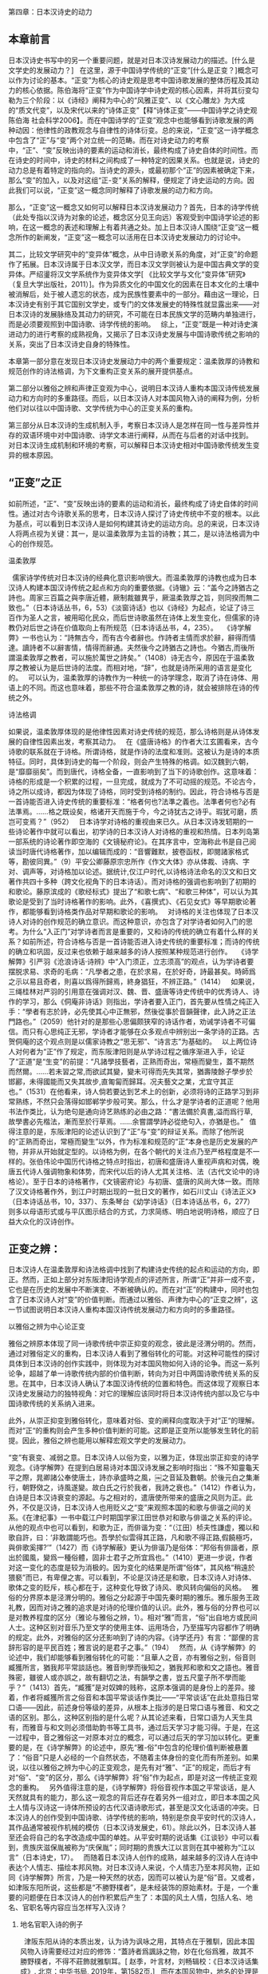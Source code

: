 第四章：日本汉诗史的动力
** 本章前言

日本汉诗史书写中的另一个重要问题，就是对日本汉诗发展动力的描述。[什么是文学史的发展动力？]
 
在这里，源于中国诗学传统的“正变”[什么是正变？]概念可以作为讨论的基本。“正变”为核心的诗史观是思考中国诗歌发展的整体历程及其动力的核心依据。陈伯海将“正变”作为中国诗学中诗史观的核心因素，并将其衍变勾勒为三个阶段：以《诗经》阐释为中心的“风雅正变”、以《文心雕龙》为大成的“质文代变”，以及宋代以来的“诗体正变”【释“诗体正变”——中国诗学之诗史观 陈伯海 社会科学2006】。而在中国诗学的“正变”观念中也能够看到诗歌发展的两种动因：他律性的政教观念与自律性的诗体衍变。总的来说，“正变”这一诗学概念中包含了“正”与“变”两个对立统一的范畴。而在对诗史动力的考察中，“正”、“变”反映出诗的要素的运动和消长，最终构成了诗史自体的时间性。而在诗史的时间中，诗史的材料之间构成了一种特定的因果关系。也就是说，诗史的动力总是有着特定的指向的。当诗史的源头，或最初那个“正”的因素被确定下来，那么“变”的加入，以及对这组“正-变”关系的解释，便规定了诗史运动的方向。因此我们可以说，“正变”这一概念同时解释了诗歌发展的动力和方向。

那么，“正变”这一概念又如何可以解释日本汉诗发展动力？首先，日本的诗学传统（此处专指以汉诗为对象的论述，概念区分见王向远）客观受到中国诗学论述的影响，在这一概念的表述和理解上有着共通之处。加上日本汉诗人围绕“正变”这一概念所作的新阐发，“正变”这一概念可以活用在日本汉诗史发展动力的讨论中。

其二，比较文学研究中的“变异体”概念，从中日诗歌关系的角度，对“正变”的命题作了拓展。日本汉诗属于日本汉文学，而日本汉文学则被认为是中国古典文学的变异体。严绍璗将汉文学系统作为变异体文学[ 《比较文学与文化“变异体”研究》（复旦大学出版社，2011）]。作为异质文化的中国文化的因素在日本文化的土壤中被消解后，处于被人遗忘的状态，成为民族性要素中的一部分。藉由这一理论，日本汉诗史有别于其它国别文学史，或专门的文体发展史的特殊性就显露出来——对日本汉诗的发展脉络及其动力的研究，不可能在日本民族文学的范畴内单独进行，而是必须要观照到中国诗歌、诗学传统的影响。
 
综上，“正变”既是一种对诗史演进动力的进行考察的成熟视角，又揭示了日本汉诗史发展与中国诗歌传统之影响的关系，突出了日本汉诗史自身的特殊性。

本章第一部分意在发现日本汉诗史发展动力中的两个重要规定：温柔敦厚的诗教和规范创作的诗法格调，为下文重构正变关系的展开提供基点。

第二部分以雅俗之辨和声律正变观为中心，说明日本汉诗人重构本国汉诗传统发展动力和方向时的多重路径。而后，以日本汉诗人对本国风物入诗的阐释为例，分析他们对以往以中国诗歌、文学传统为中心的正变关系的重构。

第三部分从日本汉诗的生成机制入手，考察日本汉诗人是怎样在同一性与差异性并存的双语环境中对中国诗歌、诗学文本进行阐释，从而在与后者的对话中找到。 对日本汉诗生成机制和环境的考察，可以解释日本汉诗史相对中国诗歌传统发生变异的根本原因。









** “正变”之正
如前所述，“正”、“变”反映出诗的要素的运动和消长，最终构成了诗史自体的时间性。通过对古今诗歌关系的思考，日本汉诗人探讨了诗史传统中不变的根本。以此为基点，可以看到日本汉诗人是如何构建其诗史的运动方向。总的来说，日本汉诗人将两点视为关键：其一，是以温柔敦厚为主旨的诗教；其二，是以诗法格调为中心的创作规范。


**** 温柔敦厚
 
儒家诗学传统对日本汉诗的经典化意识影响很大。而温柔敦厚的诗教也成为日本汉诗人构建本国汉诗传统之起点和方向的重要依据。《诗辙》云：“盖今之詩猶古之詩也。周家三百篇之與李唐近體，厥制裁雖異乎，厥温柔敦厚之旨，则同揆而無二致也。”（日本诗话丛书，6，53）《淡窗诗话》也以《诗经》为起点，论证了诗三百作为圣人之言，被用昭化民众，而后世诗歌虽然在诗体上发生变化，但儒家的诗教仍对后世之诗在价值取向上有所规范（日本诗话丛书，4，235）。
 
《诗学解弊》一书也认为：“詩無古今，而有古今者辭也。作詩者主情而求於辭，辭得而情達。讀詩者不以辭害情，情得而辭通。夫然後今之詩猶古之詩也。今猶古,而後所謂温柔敦厚之教者，可以施於萬世之詩矣。”（1408）诗无古今，原因在于温柔敦厚之教被认为是后世诗的法度。而相对地，“辞”，也就是诗所采用的语言是变化的。
 
可以认为，温柔敦厚的诗教作为一种统一的诗学理念，取消了诗在诗体、用语上的不同。而这也意味着，那些不符合温柔敦厚之教的诗，就会被排除在诗的传统之外。

**** 诗法格调

如果说，温柔敦厚体现的是他律性因素对诗史传统的规范，那么诗格则是从诗体发展的自律性因素出发，考察其动力。
 
在《盛唐诗格》的作者大江玄圃看来，古今诗歌的联系就在于诗格。所谓诗格，就是作诗的法度和准则。这被认为是诗的本质特征。同时，具体到诗史的每一个阶段，则会产生特殊的格调。如汉魏到六朝，是“靡靡丽矣”。而到唐代，诗格全备，一直影响到了当下的诗歌创作。这意味着：诗格的形成是一个积累的过程，一旦完成，就成为了不可动摇的规范。不论古今，诗之所以成诗，都因为体现了诗格，同时受到诗格的制约。因此，符合诗格与否是一首诗能否进入诗史传统的重要标准：“格者何也?法準之義也。法準者何也?必有法準焉。……格之既设矣，格诸开天而施于今，今之诗犹古之诗乎。瑕犹可磨，质岂可变焉？”（952）
 
日本诗学对诗格的重视由来已久。从日本汉诗发轫期的一些诗论著作中就可以看出，初学诗的日本汉诗人对诗格的重视和热情。日本列岛第一部系统的诗论著作即空海的《文镜秘府论》。在其序言中，空海称此书是自己阅读当时唐代诗格著作，加以编辑而成的：“音響難默，披卷函杖，即閱諸家格式等，勘彼同異。”（9）平安公卿藤原宗忠所作《作文大体》亦从体裁、诗病、字对、调声等，对诗格加以论述。据统计,仅江户时代,以诗格诗法命名的汉文和日文著作共四十多种（跨文化视角下的日本诗话）。而对诗格的强调也影响到了初期的和歌论。藤原滨成的《歌经标式》提出了“和歌七病”、“和歌三种体”，可以认为其歌论是受到了当时诗格著作的影响。此外，《喜撰式》、《石见女式》等早期歌论著作，都能够看到诗格类作品对早期和歌论的影响。
 
对诗格的关注也体现了日本汉诗人对诗的创作规范的确立意识。而这种意识，亦包含了对学诗者如何入门的思考。为什么“入正门”对学诗者而言是重要的，又和诗的传统的确立有着什么样的关系？如前所述，符合诗格与否是一首诗能否进入诗史传统的重要标准；而诗的传统的确立和巩固，反过来也依赖于越来越多的诗人按照某种规范进行创作。
 
《诗学解弊》引严羽《沧浪诗话·诗辨》中“入门须正，立志须高”的观点，认为学诗者要摆脱求易、求奇的毛病：“凡學者之患，在於求易，在於好奇，詩最甚矣。時師爲之示以易且奇者，則喜以爲得所歸焉，終身猖狂，不辨正路。”（1414）
 
如果说，三绳桂林对严羽的引用意在强调对汉、魏、晋、盛唐等诗史传统中的优秀诗人、诗作的学习，那么《侗庵非诗话》则指出，学诗者要入正门，首先要从性情之纯正入手：“學者有志於詩，必先使其心中正無邪，然後從事於音韻聲律，此入詩之正法門路也。”（2059）他针对的是那些心思偏颇狭窄的诗话作者，劝诫学诗者不可偏信。而只有心思纯正无邪，学诗者才能够在众多观点中辨别出一条学诗的正路。古贺侗庵的这个观点则是以儒家诗教之“思无邪”、“诗言志”为基础的。
 
以上两位诗人对何者为“正”作了规定，而东阪津阳则是从学诗过程之循序渐进入手，论证了“正道”是“生变”的前提：“凡諸學技藝者，正熟而奇出，常極而變生，蓋不期然而然爾。……若未習之常,而欲試其變，變未可得而先失其常，猶壽陵餘子學步於邯酈，未得國能而又失其故步,直匍匐而歸耳。况夫藝文之業，尤宜守其正也。”（1531）在他看来，诗人倘若要达到艺术上的创新，必须将诗的正路学习到非常熟练，不然只会落得如邯郸学步般可笑。那么，什么才是学诗者的正道呢？他用书法作类比，认为绝句是通向诗艺熟练的必由之路：“書法備於真書,溢而爲行草,故學書必先楷法，漸而至於行草焉。……余嘗謂學詩必從绝句入，亦猶是也。”
 
值得注意的是，东阪津阳的论述认识到了“正”与“变”的辩证关系。而除了他所说的“正熟而奇出，常極而變生”以外，作为标准和规范的“正”本身也是历史发展的产物，并非从开始就定型的。以诗格为例，在各个朝代的关注点乃至严格程度是不一样的。张伯伟论中国历代诗格之特点时指出，初唐和盛唐诗人重视声病和对偶，晚唐五代诗人强调物象和体势，而宋代以后的诗人尤其关注格、法（古代文论中的诗格论）。至于日本的诗格著作，《文镜密府论》与初唐、盛唐的风尚大体一致。而除了汉文诗格著作外，到江户时期出现的一批日文的著作，如石川丈山《诗法正义》（日本诗话丛书，10，337）、东条琴台《幼学诗话》（日本诗话丛书，6，277）则多以母语形式或与平仄图示结合的方式，力求简练、明白地说明诗格，顺应了日益大众化的汉诗创作。

** 正变之辨：

日本汉诗人在温柔敦厚和诗法格调中找到了构建诗史传统的起点和运动的方向，即正。然而，正如上部分对东阪津阳诗学观点的评述所言，所谓“正”并非一成不变，它也是在历史的发展中不断演变、不断被确认的。而在对“正”的构建中，同时也包含了日本汉诗人对“变”的价值判断。而通过以雅俗、声律为中心的“正变之辨”，这一节试图说明日本汉诗人重构本国汉诗传统发展动力和方向时的多重路径。

**** 以雅俗之辨为中心论正变

雅俗之辨原本体现了同一诗歌传统中崇正抑变的观念，彼此是泾渭分明的。然而，通过对雅俗定义的重构，日本汉诗人看到了雅俗转化的可能。对这种可能性的探讨具体到日本汉诗的创作实践中，则体现为对本国风物如何入诗的论争。而这一系列论争，超越了单一诗歌传统内部的价值判断，转向为对日中两国诗歌传统关系的反思。在其中，日本汉诗人确认了本国汉诗传统的位置和特色。而这体现了观察日本汉诗史发展动力的独特视角：对它的理解应该同时将日本汉诗传统内部以及它与中国诗歌传统的关系纳入进来。

此外，从崇正抑变到雅俗转化，意味着对俗、变的阐释向度取决于对“正“的理解。而对“正“的重构则会产生多种价值判断的可能。这即是正变所以能够发生转化的前提。因此，雅俗之辨也能用以解释宏观文学史的发展动力。

“变”有衰变、减弱之意。日本汉诗人以俗为变，以雅为正，体现出崇正抑变的诗学观念。《诗学解弊》在提到白居易诗对本国汉诗发展之影响时指出：“殊不知靈龜天平之際，晁卿諸公奉使唐土，詩亦承盛時之風，￼之音延及數朝。於後元白之集漸行，朝野傚之，诗風遂變。故白氏之行於我者，我詩之衰也。”（1412）作者认为，白诗是日本汉诗衰变的源起。与之相对的，遣唐使所带来的盛唐之风则为正。此外，不仅是汉诗，日本汉诗人也用贬义之“变”来观照本国的和歌与俳谐之间的关系。《在津纪事》一书中载江户时期国学家江田世恭对和歌与俳谐之关系的评论。从他的观点中也可以看到，和歌为正，而俳谐为变：“（江田）桢夫性謙虚，獨以和歌自許，曰：‘非敢謂能巧也。吾學於似雲得其正路，凡和歌不得正路,假饒極巧，與俳歌奚擇?’”（1427）而《诗学解蔽》更认为俳谐乃是俗体：“邦俗有俳諧者，原出於國風，變爲一種俗體，固非士君子之所宜爲也。”（1410）更进一步说，作者对这一变化的态度是较为消极的。因为变化的结果是所谓“俗体”，其风格“稍遠於猥褻”而已，有卑俚之害。可以看到，不论是汉诗还是和歌，日本汉诗人对诗体、歌体之变的贬斥，核心都在于，这种变化导致了诗风、歌风转向偏俗的风格。
 
雅俗的分界原本是泾渭分明的。雅俗之分起源于中国先秦时期的雅乐。雅乐服务王政礼教，因而对诗之雅的追求是对诗的伦理价值的认识。此外，雅与俗的分界也可以是对教养程度的区分（雅论与雅俗之辨，1）。相对“雅”而言，“俗”出自地方或民间人士。这种区别对音乐乃至文学的使用主体、运用场合，乃至描写内容都作了明确的规定。此外，对雅俗的区分还影响到了诗的内容。《诗学还丹》有言：“鄙俚的言辞形容的是平民百姓；雅言说的是君子之事。”（194）
 
然而，从《诗学解弊》的论述中，我们却能够看到雅俗转化的可能：“且華人之音，亦有雅俗之别，俗音则臧獲所言，猶我邦平常談話也。雅音則學而後知之，猶我邦和歌和文之語也。雅音殊密，雖彼人或亦誤之，故有翻切之法，有韻學之書，豈五尺童子所不學而能乎？”（1413）首先，“臧獲”是对奴婢的贱称，这原本强调的是身份上的差异。接着，作者将臧獲所言之俗音和本国平常谈话作类比——“平常谈话”在此处意指日常口语——因此，前述身份等级的差异，从根本上指涉的是日常口语与雅音、和文之语的区别。那么，这种区别指的是什么呢？从其论述来看，日常口语为人天生具有，而雅音与和文则必须借助韵书等工具书，通过后天学习才能习得。于是，在这一过程中，音之雅俗这一对原本对立的概念，可以通过后天的学习加以转化。更重要的是，在《诗学解弊》的论述中，原先“雅-俗”中包含的伦理价值判断被悬置了：“俗音”只是人必经的一个自然状态，不随着主体身份的变化而有所差别。如果说，以往以雅俗之辨为中心的正变观念，是先有对“雅”、“正”的规定，而后才有对“俗”、“变”的区分，那么《诗学解弊》将“俗”作为起点，即是对这一传统正变观念的重构。
 
另外值得注意的是，《诗学解弊》将俗音视作本国之平常谈话，是人天然就具有的能力，那么这一观念的背后还存在着另外一组对立，即日本本国之风土人情与汉诗这一诗体所预设的古代汉语诗歌形式，甚至是汉文化话语的冲突。日本汉诗人的创作受到中国诗歌、诗学传统的影响，特别是奈良平安时代的汉诗人，其作品通常被视作机械的模仿（日本汉诗发展史，61）。除此以外，日本汉诗人甚至还会将自己的名字改造成中国的单姓。从平安时期的说话集《江谈钞》中可以看到，贵族庆滋保胤被称为“庆保胤”；同时期的贵族大江以言则在其中被称为“江以言”（日本诗史，17）。
 
而随着日本汉诗人创作的成熟，越来越多的汉诗人在诗中表达个人情志、描绘本邦风物。对日本汉诗人来说，个人情志乃至本邦风物，正如同《诗学解弊》所言，乃是一种天然的状态，因而可以被认为是“俗”音。又或者，如津阪东阳所说，这些都是“不勝野樸者”，是未经装饰的原始素材。于是，一个重要的问题便在日本汉诗人的创作积累后产生了：本国的风土人情，包括人名、地名、官职名等内容应当怎样写入汉诗？

****** 地名官职入诗的例子
 
津阪东阳从诗的本质出发，认为诗为讽咏之用，其特点在于雅馴，因此本国风物入诗需要经过对应的修饰：“蓋詩者爲諷詠之物，妙在化俗爲雅，故其不勝野樸者，不得不莊飾就雅馴耳。[ 赵季，叶言材，刘畅辑校：《日本汉诗话集成》. 北京：中华书局, 2019年，第1582页.]
 
而在本国风物中，地名的处理是一个棘手的问题。《夜航诗话》：“我邦凡百稱呼多不雅馴，而地名特甚也。先輩病其難入詩,往往私修改之。[ 赵季，叶言材，刘畅辑校：《日本汉诗话集成》. 北京：中华书局, 2019年，第1528页.]”在水平参差的情况下，日本汉诗中难免会出现所谓“胡亂牽彊”的情况。这样一来，人们在阅读诗歌的时候，就无法辨别这个地方究竟是在何处。《夜航诗话》中便几个极端的例子：“美濃爲襄陽,伊賀爲渭陽，播磨爲鄱陽，相模爲湘中……”这些日本的地名改头换面之后，完全变成了中国的地名，让人疑惑。江村北海也反对用中国的地名取代日本令制国名：“远江州称袁州，美浓州称襄阳，金泽为金陵，广岛为广陵之类，于义有害，是以一槩不书。[ 清水茂、揖斐高、大谷雅夫校注：《日本诗史·五山堂诗话》.岩波书店，1991年，凡例]”但也有日本汉诗人发现，地名的雅驯化并非是日本汉诗人特例。梁田蜕岩的《稱呼辨正序》指出，在中国诗歌传统中，也有“陳國稱宛丘，燕京稱長安”的现象[ 同上，第2567页。]。因此，他认为武藏改为武昌，播磨改为播陽这一类自然的改法是可以入诗的。
 
除了地名，日本的官职名也与中国有很大的不同。因此，对于是否按照中国的称法进行改造，也产生了争议。西岛兰溪在其《弊帚诗话》引述了《孔雀楼笔记》中载的一则故事：天皇曾派当时的彈正大弼仲国连夜追捕一个逃跑的妾。而这则故事的作者，将“彈正大弼”（从五位上，弹正台，负责监察中央行政）写作“御史中丞”。尽管在职责上两个官职的范围是相当的，但而彈正大弼只是“散官”（弹正台发展到后来只是一个名存实亡的机关），受天皇私命是正常的。然而在中土人士看来，仲国位居“御史中丞”，居然受命做了这样不上台面的事情，只会觉得可笑。因此，《孔雀楼笔记》的作者认为，应该直接将日本的官职名称保留。但西岛兰溪随后举了一首诗：“摘菜公卿設春宴”。“摘菜”本是公卿姓名，但如果给中土人士看这首诗，则会觉得诗的描写对象身居要职却以采摘蔬菜为游戏，造成误解。
 
 
 
从以上论争中可以看到，日本本土之俗音与汉诗之雅调存在着冲突。而这种雅俗之辨，体现的是日本汉诗在发展过程中与中国诗歌、诗学传统之间的张力。这正是日本汉诗作为一种变异体文学的独特个性。以雅俗之辨为中心的正变运动，也是日本汉诗人凭借着中国诗歌这一熟悉的他者，不断确认日本汉诗的位置、特色的过程。而这种确认，可以认为是日本汉诗自身传统构建的必由之路。


***** 雅俗是对立统一 - 正变通过阐释转化
 
日本汉诗人以雅俗之辨为中心的正变观念体现了“俗”的多义性。这说明，对俗体或变体的阐释向度取决于对何者为正的看法。以前文提到的白居易为例，对照现代学者的研究成果，能够发现，对白诗在日本汉诗诗风变革中的作用存在两种认识。一种认识是从主情的角度出发，肯定这种转向的正面意义。严绍璗认为，白诗流入日本之前的日本汉诗，其诗强调政治功能，风格僵化；而白诗进入日本之后，日本汉诗人开始大规模运用其诗中的意象，在自己的诗作中表达真切的情感（白居易文学在日本中古韵文史上的地位和意义）然而，也有学者指出，平安时期的日本汉诗人对白诗中的现实主义作品接受较少，而以艳情诗等题材的诗歌为多，同时他们也受到了白诗语言浅白、乃至繁冗风格的影响（白居易与日本平安朝诗坛）。
 
对俗体与变体的阐释中预设了对“正”的认识。于是，以“雅-俗”之辨为核心的“正-变”关系，存在着多种价值判断的可能。在日本汉诗史中，最能体现这一点的便是狂诗的存在。作为一种诗体的狂诗融合了滑稽和俚俗（近世东亚汉诗，491）。具体来说，一方面，狂诗创作遵循汉诗的基本格律，而内容中的“狂言”则与规范的形成反讽的结构；另一方面，狂诗中常带有直白的俚俗语言，因而具有超越政治和宗教，回归大众的立场。尤其其中以中国经典诗歌为原本的拟作作品，更说明了“俗”与“变”是“雅”与“正”话语构成的一部分。
 
当“正”的标准建立后，对此标准的偏离即可视为“变”。而这种“变”也可以通过对其价值的重新阐释而转化为“正”。因此，以雅俗之辨为中心的正变运动，也可以成为了解释宏观文学发展动力的重要视角。以日本为中心，从其文学史的初期来看，考虑到作为朝廷文学风尚标杆的敕撰集出现的先后顺序，日本朝廷显然首先以汉诗为正体。此外，对比《万叶集》尽收上下阶层的作品，《怀风藻》中收录的作者都是贵族公卿，因而反应出鲜明的雅俗对比。一直到以《古今和歌集》为代表的“三代集”的诞生，和歌在当时朝廷的正统地位才被确认。而进入近古，和歌衍变为连歌，其中包括强调游戏性的“无心连歌”，以及此后经过上层贵族雅化、具有幽玄色彩的“有心连歌”（日本诗歌史，259）。这明确地展现出这样一条正变相替的文学发展动线：从雅到俗，再到文人的自觉雅化。


**** 声律正变: 
这一部分以《诗家声律》、《社友诗律论》、《诗律兆》三部专论诗律的诗话为中心，意在从三者的诗律正变观念中，说明日本汉诗传统是如何在与中国诗学传统的对话中，意图建构起以本国为中心的新的规范的。而这种新规范的产生条件，正是日本汉诗同中国古典诗歌的变异关系。

***** 明代诗声学概述 - 诗声与世运
 
以音乐性作为诗的核心特征之一，这是中日两国诗学传统所共有的。而真正将诗歌的声音特征作为诗歌经典化依据的，则集中出现在明代。以杨士弘、高棅为代表的诗人考音律正变的同时，也奠定了明代格调诗学宗唐的先声。杨士弘的《唐音》一书，将唐诗分为始音、正音、遗响三类，是以声选诗的先声。其中尤其强调正音：“学诗因其声音,审其制作,则自见矣。”（唐音评注，74）高棅《唐诗品汇》发展了杨士弘的观点，以初唐爲正始，盛唐爲正宗，晚唐爲正變为中心，将唐诗分为九格，体现了声律纯完的主张。【这一部分详见 明代诗声理论研究】

***** 日本汉诗人对声律正变的论述

杨、高二人审定声律正变的诗学思想对日本汉诗人的声律正变观念产生了重要的影响。以下试以江户时期三部专论声律的诗话为中心，尝试分析日本汉诗人的声律正变观念。[意味着什么？]

****** 诗家声律
 
《诗家声律》是江户中期的儒者宇野士朗所著的声律专著。其在声律正变上体现了尊唐的主张。而这种诗学倾向又是受到杨士弘、高棅等明代诗人的影响：“唐詩之選，備諸體正聲律,莫先於《正音》，高彦恢謂其“能别體制之始終，審音律之正變，而得唐人之三尺也。《正音》之後，莫博於《品彙》，莫嚴於《正聲》，莫行於《選》焉。”（669）在肯定杨、高二人有关音律正变之主张的同时，作者还提到了李攀龙的《唐诗选》。他尤其看中李攀龙的复古主张：“後世作者不少,而獨舉李于麟者，以其善學唐故爾。”（654）《唐诗选》被认为是江户中期以后日本最流行的唐诗选本（唐诗选本的日本化阐释及其对中晚期日本汉诗创作的影响）。所以，也可以认为此书反映了江户中期尊唐诗学的影响。
 
具体来说，《诗家声律》中所体现的声律正变观念是主张中正与谐和的。
 
论其中正与谐和，首先要看到宇野士朗对何者为正的规定。他认为，论诗当以音节为先，而音节之中又以平仄为最重要，近体诗之所以为近体，是因为它们都符合平仄声律。而当时的诗人常常“知二四六字有平仄,不知三五字有平仄”（653）。对这一现象的批评可见宇野士朗的正律规范的重视。
 
为了突出正律的核心地位，宇野士朗还以战法之正变与音律之正变作比较，认为用兵之变取得胜利依赖将领的军事才能，而且打仗的唯一目标就是取得胜利，如果变招的效果好，那么终身使用也没问题；然而声律则应该以正为主，只有熟练掌握正律才能为变：“正固常用,能用正然後能爲變。變得其所，雖變犹不變。……聲律則當平正，爲變不可多。雖終身無變亦可也。”（704）
 
而在强调正律的同时，宇野士朗也注意到声律正变中的复杂性：“知律有正變，不知正有竦密，變有大小也。”（653）“大小”指代的是对正律的偏离程度。那么何谓“竦密”？以下试以作者对正变的辨析为例进行分析：“凡聲調下密於上，故上三平正律，而下三平爲變。散句疏於韻句，故上三仄在韻句爲變，而於散句爲正,如下三仄於散句亦爲變。”（690）可见从平仄来看，平声疏于仄声，若一句诗是下三平，那么就违背了声调下密于上的规则，是为变。而从用韵来看，韵句为密，散句为疏，因此，上三仄的诗句是上密下疏，下疏即为散句，其在散句中为正；下三仄则是典型的密句，因此在韵句中为正。总的来说，作者所谓“疏密”，既区分了字的平仄声调，又区别了诗句的韵散，同一种平仄组合会因为句子散韵的不同，而发生正变。因此，作者说“正有竦密”，是提醒诗人在依准正律进行创作的同时，也要注意诗的押韵结构，进行相应的调整和变通。
 
从其对正之疏密的论述中可以看到，宇野士朗虽强调正律，但实际创作中，作者仍旧有选择诗的押韵以及散韵结构的空间。在这种情况下，他提出了中正的声律正变观。所谓“中正”，在这里体现的是不偏不倚，以中为正：“平仄多少,即論於句品。其過度則爲變，於變體論之。”（690）近体诗讲究平仄的变换，因此一句诗句中的平声字和仄声字应该保持相对的平衡。接着，他认为，能够达到这种以中为正之要求的，是为君子：“君子習音，無古今無中偏無華夷,莫不得其正焉。”君子之诗中所体现的声律，唯符合诗的自体节奏，也与其自身的道德境界相符合。因此，中正的诗律正变观中也包含了对诗的价值判断。
 
而谐和是对近体诗整体风格的概括。宇野士朗认为：“近故貴諧和而少變體,古故貴拗體而不嚴律。”（653）谐和是区分近体诗与古体诗的核心。而具体到诗歌创作中的用韵，谐和则体现在对险僻字的避免上：“韻不可用險僻字，韻字險僻則句失諧和，近體貴諧和，而韻其本也。”（696）值得注意的是，宇野士朗并非完全排斥声律中的变体。在后文中他也提到，李白和杜甫的诗是多变的，但与他们的正律相比，其变体还是占少数。

****** 社友诗律论
 
《社友诗律论》的作者是小野泉藏，是江户后期的一本诗律著作。该书的体例是小野泉藏就诗律中的某个问题向其师赖山阳发问，后者再给予相应的解答。江户中后期的诗风逐渐转向折衷，因此《社友诗律论》中的声律正变观念相对于《诗家声律》中正、谐和的观点，更倾向于通变。
 
声律并非一成不变，而是动态发展的产物。这是《社友诗律论》一书最中心的观点。而声律的发展并不为人力所约束，而是与自然之势有关。“蓋言語與世運相推移，而聲調亦随而變。或其間又有不復變者，皆出於自然之勢也。”（1697）从诗体的宏观发展来看，《诗经》变为律诗，其动力在于势。而到唐代，近体诗体制始定，其平仄结构的法度留存于后世，其原因亦在于势。至于诗歌声律自身的变化，则依循着从简到繁，从疏到密的趋势。而诗人的创作，就是要观察到这一规律，“知其所以可變，則知其所以不可變。”（1699）
 
与这一核心观点有关，该书还指出，声律规范有其时代语境，也承担了特定的功能，因此后世诗人不必拘泥前代的规则：“沈宋創新體，遂爲一代定制，如其因四聲立八病，徒設此險艱以課進士，非後世所可必由。”（1698）作者认为，律诗之所以在唐代发展迅速乃至成熟，一个重要的原因在于唐代的科举制度。科举试场对于声律的要求十分严格。然而，在科举之外，即便是盛唐名家，其作品中都有不拘平仄的。貫名海屋就认为，杜甫是盛唐诗人中以变化著称的，而其诗“苞含汪洋，變化無窮，可謂詩中之天籟”（1703）
 
这就说明，本书的声律观以变为美，在此观念下，杜甫便是一个典范诗人。那么，正律在此书中又处在什么位置？貫名海屋指出：“學者必知格調之不可不拘，而後可知格調之不必拘矣。夫忘韻，詩之適也。貝又宜知忘格調，詩之適也。”（1706）不论是格调还是用韵，都指向对诗人创作的规范。随着诗艺的不断成熟，诗人可以摆脱原先学诗时所依照的规范，达到诗的自体之美。这种境界，便是得鱼而忘荃，得意而忘言（《庄子·外物》）。
 
以上是针对诗的音律正变的论述。而《社友诗律论》中也有汉诗人认识到了本国诗人作诗之规范与中国诗律的关系。梅辻春樵在给小野泉藏的信中集中论述了这一问题。他的主要观点是，所谓声律，是中国诗人在创作中积累的法则。然而，对声律的运用是否合当这一问题，日本汉诗人是无法判定的。梅辻春樵以射箭作比来论述这一现象：“然而所放之箭在于我，而所受之鵠在于彼，一羽箭離絃而獨往，其所到，能中其所受乎否我始不能决之。”（1701）这一比喻要说明的问题是，尽管日本汉诗人专心于声律，但这不过是找到一个大致的方向，在创作实际中，则会因为各种原因而无法完全达到声律完熟这一目标。再加上日本与中国在地理位置上有千里之隔，日本汉诗人亦然无法与中国诗人直接请教，评判自己诗作的声律是否合当。
 
于是，准确评价日本汉诗的声律正变便成为了一个不可能的任务。对此，梅辻春樵意图悬置两国的差异，来构建本国汉诗之声律正变的新标准。他说：“邦人與華人雖隔千萬里,同是天地間之民生造化之一元氣也。我有四体，有聰明，彼固非有異樣之耳目鼻口，亦皆造化之同鑄陶也……苟自正于我，何得不正于彼?苟自安于我，亦何得不安于彼?我手作我詩，我詩謀我目，我目問我心，我心得我意，是我自正之而我自安之也。”（1702）悬置了两国差异，声律正变的唯一标准便在于“我”。自正而自安，说明作者认为，本国汉诗人可以不以中国的诗律准则为规范，而是以本国之实情为依据，树立起本国汉诗声律的自觉标准。更重要的是，邦人同华人同是天地造化，在这样的前提下，本国汉诗人有关声律正变的新规范也可以通行于中国。于是，原先是中国产生诗律，继而影响日本的逻辑就被颠覆了。这种以悬置国别差异为方法的论述，超越了传统的声律正变观念——这也是一种变，而它的前提是对传统正律观念的解构。

****** 诗律兆
 
《诗律兆》是江户中期儒学者中井竹山所著。当时，本国诗人作诗疏于声律，而专论作诗法的书籍也大多不涉及声律问题。此书便是针对这一现象所著。此书引证的诗人诗作以杜甫为主，兼及唐至宋明的诗人诗作，体现出尊唐诗律的主张。然而，其声律正变观念与《诗家声律》肯定明代诗人诗声观点不同，中井竹山认为“高彙李選皆從惡本者”（1241），日本汉诗人对诗律的正确认识也受到了负面影响。
 
总的来说，中井竹山的诗律正变观念是承认诗律的变化空间。他从诗律和词律的区别出发，认为偏格、拗格的产生是诗体自身的特点所决定的：“然詩律每微有出入,非若詩餘之平仄一定不移，故古人未有指定其圖如詩餘譜者。”（1068）所以，《诗律兆》的体例，是先说明每个体裁的正格，再议偏格、拗格；其中，正格、偏格中又分恒调、变调，变调皆属声病，是诗人所不能犯；而拗格则依据拗变的位置，以体为分。对于汉诗人而言，应当以正格为核心，若不得不变，则从诗的起句和结句着手，依照书中诗律进行偏格、拗格的变化。
 
可以看到，偏格和拗格获得了合理性。这一观念是对以偏、拗为声病的传统声律正变观念的反拨。中井竹山肯定了拗格的价值：“要之，唐氏風習，口耳所便，不約而致。然宋明亦不敢隕越也已。後人第遵成式而，不得因有例無、假縮爲羸，以濟一時之窮，藉口乎拗格也。抑我邦相承，視拗格爲詩病，一世翕然，避波浪於安流，畏崎嶇於坦途，是則弗察之甚。”（1217）他认为，唐诗的诗律原是唐代诗人约定俗成的产物，而后世诗人却不敢越雷池一步，在创作中不知变通。但在中井竹山看来，拗格展现了诗人大胆创新的艺术精神。而运用了拗格的诗，也不至于平庸。这也能说明为何《诗律兆》一书的选诗中杜诗占了首要地位。
 
这种承认偏格、拗格之合理性的诗律正变观念，又体现在中井竹山对声律发展的认识上。他认为，声律处在变化中。如评价五言律诗：“……元稹結句各一腔，盖爲正律之變，然初盛之交，律體未純，五律往往與五古混。”（1097）中井竹山认识到，正因为诗律本身处于不断发展中，因此对诗律正变的标准也会随着时代的变化而变化。原先作为标准的正律也因此会随着诗律的成熟完备而失去其约束效力，如沈约之诗律：“世或過信沈韻以爲華域語音之妙欲推之古詩銘贊……其失也遠矣。”（1264）
 
而声律发展之所以有如此规律，中井竹山以“理势”解释其原因。“理势”这一命题出自朱熹。“天者，理勢之當然也。”（《孟子集注·离娄下》）“理势”强调的是一种非人为的普遍规律。而人的实践活动应当符合理势中规定的价值。而在《诗律兆》一书中，有两处规律是用理势来解释的。其一便是前文提到的声律变化：“蓋天下之事自粗而入精，始略而後詳,理勢之恒。”（1071）其二则关于本书尊唐的诗律正变观念：“凡所搜索詳於唐，而略於宋明，故所引亦唐居多，而宋明爲少，皆理勢之然。元与清，置于弗问。盖元，宋之支；清，明之裔。”（1069）而究其原因，是因为唐诗声律作为诗律之源头，可谓“以四聲律天下,嚴哉精矣”（1066）。
 
从这里也可以看到，中井竹山的声律正变观体现了他对诗，特别是近体诗源流正变的认识。而唐诗的声律不仅规定了后世近体诗的诗体形式，而且还影响了日本本国汉诗史的发展。这是中井竹山将声律正变观和诗体、诗史发展进行关联的重要论述。他说：“我邦言詩，其來尚矣。寧京之盛也，聘唐之命相继于朝，沈宋新体于是乎传焉。平安定鼎，文教滋張，迺朝紳之以詩名家，櫛比而興。當是時，西盟不寒，留學之員往反接武，則全唐詩法見而知之者必多矣。”（1066）在他看来，奈良平安时代的日本汉诗之所以兴盛，不仅因为本国皇室注重文教，更因为当时遣唐使从中国带来了沈宋新体和唐诗诗法。这些促进了日本汉诗人诗艺的提高。然而，随着文献的灭失和世道的变化，遣唐使被暂停，僧侣当政、国家分裂，所谓“詩之道墜在浮屠氏”。尽管德川幕府统一日本后也重视恢复文教，但日本汉诗人对诗律的认识大多浅薄粗疏，无法同之前相提并论。

****** 总结
 
从这三部专论诗律的诗话中，我们首先可以看到，日本汉诗人奉唐诗为诗律的标杆。而这一诗学理念显然受到以杨士弘、高棅为代表的明代诗声学的影响。此外，他们从不同角度承认了变律、变格的价值。《诗家声律》主张中正谐和，因此诗人在近体诗的创作中可以有变，只是要在用韵和平仄上追求谐和，符合诗本身的结构。同时，从诗的价值判断上来说，该书还是倾向于正律的诗。《社友诗律论》则强调诗律自身的动态发展，诗律的规范只是诗人创作之初的凭借，诗人不应拘泥于此。因此，该书呈现出以变为美的评价观念。《诗律兆》一书揭示了诗律独有的特点，肯定诗歌创作中偏格和拗格的价值。于是，该书选诗以杜诗为主，突出其变化中的创新精神。
 
这种肯定变律、变格的声律正变观念，一方面体现了日本汉诗人对近体诗艺术本质的理解，他们以唐诗为中心，批判地继承了明人诗声学的观点，对声律问题作了细致而深入的反思；
另一方面，他们在探讨声律正变观念的同时，亦在思索何者为正、何者为变、以及变之限度等重要问题。而对这些问题的解答，最终超越了诗律的向度，转向为对日本汉诗经典化标准的省思——日本汉诗与中国诗歌传统，如果后者为正，那么对本国汉诗之“变”应作何种评价？此外，日本汉诗人的创作应该遵循哪种规范？这些问题的提出，为日本汉诗人以本国汉诗传统为中心建构一种新的规范打开了空间。而这也是日本汉诗史自身发展动力的来源。

**** “正变”的重构

在雅俗之辨与音律正变的观念中，可以看到日本汉诗尽管处在汉字文化圈中，并受到中国诗歌传统的影响，但两者之间存在的张力已经显露出来。这意味着，中国诗歌传统对日本汉诗的典范作用并不是持续的。也就是说，这种张力暗示着日本汉诗与中国诗歌传统之间存在断裂的可能——日本的诗可以建立起自身的传统，而不需要被视作是中国诗歌传统的某种延续。
 
这种断裂在江户后期的日本诗坛确实出现了。美国裔日本学家唐纳德·基恩（Donald Keene，1922-2019）提出日本文学史中的一个悖论：“在十九世纪，当日本人最终能够书写汉文如同书写自己的语言时，他们决定切断与本国历史初期形成就产生影响的中国传统文化的联系。”（《墙内的世界：前现代的日本文学——1600-1867》（World Within Walls: Japanese Literature of the Pre-modern Era, 1600-1867），557）这一说法直言日本汉诗与中国诗歌乃至文化传统之断裂。而近世日本汉诗史将这一阶段认为是江户汉诗的总结期，汉诗这一文体也摆脱了对经学的附属，并与汉文相区别（近世东亚汉诗，429）。这佐证基恩对当时江户汉诗艺术价值的高度评价。
 
应当注意到，江户后期日本汉诗之独立有两重含义。一方面，它昭示了日本汉诗人的文体自觉意识；同时，依照基恩的观察，这种独立也可以被视作是与中国文学，乃至差异和断裂的显露。在这种差异和断裂中，日本汉诗人重构以往以中国诗歌、文学传统为中心的正变关系。

而这种断裂，在“正变之辨”的这个部分已经可以看到痕迹。但雅俗之辨、音律正变的观念肯定了变的价值，是重思日本汉诗传统与中国诗歌传统之关系的重要入口，但它们并不是以日中两国诗，乃至文化的差异为中心展开的。而针对本国特有意象在诗中的呈现，江户时期日本汉诗人的解释则呈现出鲜明的民族色彩。具体来说，他们将诗中出现的本国风物与本国特殊的自然地理相结合，来突出本国文化相对于中国的独立地位。
 
 
******* 对樱花入诗的阐释
 
《诗圣堂诗话》考察了樱花入诗的源头：“詠櫻者，以平城御製爲始云：昔在幽巖下,光華照四方。忽逢攀折客，含笑宜三陽。送氣時多少,垂陰後短長。如何此一物，擅美九春場。”（1716）这首御製诗中以“幽巖”、“垂陰”等诗语营构了特殊的光影效果，其中体现了幽玄的美学氛围，也反映出平安时代皇族的审美风尚。日本自敕撰三集就有咏樱诗的传统，平城天皇此诗就收于《凌云集》中。而島田忠臣和菅原道真的咏樱诗句将樱花同春风相联，则体现出和歌的趣味，与此前凭借中国诗歌中对桃、梅的描写有所不同（九世紀末の桜花詩——和歌との交渉をめぐって）。
 
日本咏樱诗的历史悠久自不多言。而将诗中的樱花意象视作日本汉诗所独有，继而用樱花区别日本汉诗与中国诗歌的观念，则是通过日本汉诗人的阐释形成的。日本汉诗人并非不知道中国诗人也有咏樱花的。菊池五山就关注到了中国诗歌中的樱花：“西人咏此間樱花者，人唯知有宋景濂詩。偶撿祝枝山《懷星堂集》有一绝云：‘剪雲彫雪下瑤空，缀向蒼柯翠葉中。晋代桃源何足問，蓬山異卉是仙風。’比景濂詩頗覺貼切。”（1932）此外，加上现代学者对平安朝日本汉诗人所爱之白居易诗句中樱花意象的研究（桜が散ること:古今集桜歌の漢詩文基盤），这些都足以说明中国并非无诗写樱。对此，兼康百济采取的阐释策略是，在承认两国以花为贵的基础上，突出“樱花-吾邦”的绝对地位：“本邦謂櫻爲花，稱花王。……但其所謂花，恐不及吾邦之花遠甚耳。”（2648）在这里，樱花不仅冠绝日本，更压倒中国的牡丹、海棠等名花。通过对花等级排列，兼康百济完成了对“吾邦-汉土”的序列建构，意在扭转长期以来中国相对日本的文化优势地位。
 
 
除了樱花，刀刃也是一个特殊物象。之所以说其特殊，是因为日本汉诗人以刀刃为中心，自矜于本国文化时，并非引述本国吟咏刀刃的汉诗，而是以欧阳修《日本刀歌》为唯一的典范。实际上，日本汉诗中并非没有咏刀的名篇。水户藩主德川光圀就有《咏日本刀》留世：“蒼龍猶未昇雲霄，潛在神州劍客腰。髯虜欲鏖非無策，容易勿汚日本刀。”另一方面，回顾欧阳修的原诗，可以发现此诗一共三个层次——咏日本刀之锋利、述徐福东渡与日本的历史、叹中国古书之不存。而日本汉诗人对这首诗的诠释往往集中在第一个层次上，即突出本国刀刃之利，继而说明本国风土地理的特殊性。
 
《日本刀歌》全文：
 
“昆夷道遠不復通，世傳切玉誰能窮！
寶刀近出日本國，越賈得之滄海東。
魚皮裝貼香木鞘，黃白閒雜鍮與銅。
百金傳入好事手，佩服可以禳妖凶。

傳聞其國居大島，土壤沃饒風俗好。
其先徐福詐秦民，採藥淹留丱童老。
百工五種與之居，至今器玩皆精巧。
前朝貢獻屢往來，士人往往工詞藻。

徐福行時書未焚，逸書百篇今尚存。
令嚴不許傳中國，舉世無人識古文。
先王大典藏夷貊，蒼波浩蕩無通津。
令人感激坐流涕，繡澀短刀何足云。”
 
 
“刀刃之利，莫如我邦。欧阳公《日本刀歌》极其称扬。余謂刀之利鈍在錘鍛之巧拙，而礪石次之。其質已鈍，雖有磨礪，無如之何。我邦造刀之利，蓋得力於水性者多。貝西土雖得其傳，亦恐不能快利如我也。”（2716）和兼康百济突出樱花与本国文化的独特联接的策略类似，长野丰山在这里也引入了中国作为参照系。不同的是，中国在此处是作为日本风物的接受者存在的。而日本之所以能够有造刀之利，则是因为日本独特的风土，所谓"水性者多"。《柳桥诗话》则将《日本刀歌》与日本遣唐使安倍仲麻侣“平生一宝剑”一诗视为咏日本刀的名诗，以此突出日本刀西传中国的历史悠久。至于日本刀之锋利与西传的原因，作者加藤善庵强调了日本之地灵：“本邦當東維之極，其清淑英靈之氣磅礴而不得泄者，悉发之于蓮花秋水之間。”（3724）“莲花秋水”语出《全唐诗》来鹄《古剑池》一诗：“秋水莲花三四枝，我来慷慨步迟迟。不决浮云斩邪佞，直成龙去欲何为”，意在强调日本刀之锋利。
 
而针对日本汉诗人强调欧阳修《日本刀歌》在咏日本刀诗中地位的原因，还应该注意到此诗中的两组意象：日本刀和中国古书。日本刀是日本物质文化对中国的影响，而中国古书则意指中国古代文化在日本的留存，特别是在当时中国“舉世無人識古文”的情况下，这两组意象从不同角度否认了中国文化相对日本文化的绝对优越性。而这意味着,其中包含了将日本本民族文化独立于以中国为中心的价值判断的可能。
 
同时，在日本汉诗人有关本国风物的论述中，可以发现他们在与中国的比较中，强调对日本特殊的自然地理的认识。而这种认识又是建立在对日本与中国地理差异的了解。《日本诗史》就说：“我邦与汉土相距万里，划以大海，是以气运每衰于彼。”（46）这种客观存在的距离，也为日本汉诗人寻找一种全新的、不同于传统“中-日”关系的标准来评价本国的汉诗乃至文化制造了空间。而这也是江户时代测国土、修国史、兴国学之思想背景的一部分。江户中期的儒者、汉诗人长野丰山就提到，应将对包括地理在内的本国风土、制度状况的研究视作儒者的根本责任：“禮樂制度，天文地理，兵法水利，算數，皆儒者分内之事，不可不知也。本邦古今之制度事變，尤當詳講而明辨焉，否則不足以爲儒矣。”（2668）这种对本国历史文化之考辨的强调中可以看到其鲜明的民族自觉意识。[差一个总结！]
 
 
 
 

** 正变的环境：双语环境及应对
 
中国与日本是两个国家，使用两种语言【可看新日本论？】，这从现代的眼光来看是显而易见的。而日本汉诗的特殊之处就在于，它与中国诗歌传统共享了一套古代汉语诗歌的形式，并在创作和诗学观念上长时间地受到中国的影响。日本汉诗人对本国汉诗传统的重构也是建立在与中国诗歌传统的对话之中的。他们借由雅俗、音律之正变的探讨，以及对诗中本邦风物的呈现进行解释，日本汉诗传统不再作为中国诗歌传统的一种延续，而是有了新的构建标准。而回顾整个日本汉诗史，这些围绕正变展开的诗学观念正是其发展的动力所在。
 
那么，接下来的问题是，围绕正变形成的这一动力，是在什么样的条件下得以展开的？对这一问题的考虑则牵涉到日本汉诗的生成机制和环境。具体来说，日本汉诗是在一种同一性与差异性并存的双语环境下产生的。这里的“双语”首先强调的是古代汉语和日本列岛母语——和语（大和言葉／やまとことば，日本固有语）的对立。然而，汉字文化圈与汉文化圈的同构关系，遮蔽了双语跨文化对话双方在语言、文化等多方面的差异。“汉字文化圈”这一概念最早出现在河野六郎的《日语的历史2:和文字的整合》（『日本語の歴史２文字とのめくりあい』昭和 38 年、平凡社 ），指的是中国文化以汉字为载体影响周边各民族，这些民族又各自产生了独特的文化（『漢字百科事典』項目執筆 中村完 p109 1996.1.19 明治書院）。河野六郎在后来的著作中，又“汉字文化圈”为基础，提出了“汉文化圈”的概念（河野 六郎「文字の本質」『岩波講座日本語８文字』1977.3.29 p9 ）。法国汉学家汪德迈（Léon Vandermeersch，1928——）也注意到了“汉字文化圈”与“汉文化圈”的同构性：“所谓汉文化圈，实际就是汉字的区域。汉文化圈的同一即“汉字”(符号signes)的同一。”（新汉文化圈，1）于是，当朝鲜半岛、越南等地区从官方层面废除汉字，分别建立起以表音文字为中心的表记系统，“汉字-汉文化”的同一性就产生了断裂。相对地，汉字在日语文字表记中的留存，使得其与汉文化的同一性延续了下来。然而，从日本汉诗人对雅俗、音律正变，乃至对本国风物之意象的强调中，日本汉诗传统与中国诗歌传统的差异性是不可否认的。而当前的日本汉诗与中国诗歌的比较研究中，或考察日本汉诗人对中国古典诗人、诗作、诗论的本土化接受，或进一步在比较同一主题、形象的中国文学的基础上突出日本汉诗学的本土特色，也强调了两者的差异性。
 
因此，日本汉诗是在同一性与差异性并存的双语环境中产生的。而在这一环境中，日本汉诗的生成首先经过了日本汉诗人对中国诗歌、诗学文本的阐释。而这种阐释往往因为双语环境的同一性而不被重视。为了理解日本汉诗的生成机制，继而认识日本汉诗史之动力产生的条件，本节将以围绕着日中双语关系展开的三个概念——训读、和文诗话、翻译，分析日本汉诗人阐释中国诗歌、诗学文本的方式。
 
**** 日本汉诗人阐释中国诗歌、诗学文本的方式

“东亚各国用汉语进行诗歌创作，并保持长期兴盛的状态达千年以上，这在世界文学史上是绝无仅有的现象。”[严明著. 东亚汉诗史论. 圣环图书股份有限公司, 2011，1]日本汉诗人的创作因此也可被视为一种双语的写作。而这种写作的前提，是掌握阅读汉字、汉文的能力。当前日本汉诗对中国诗歌传统的受容研究，在将日本汉诗的文本作为比较对象，突出日本汉诗的民族特色的同时，往往忽视了日本汉诗人在阅读中国诗歌、诗学文本的方式。
 
***** 训读
 
汉字并非日本原有的文字。在汉字传到日本以前，日本是没有自己的文字系统的。日本语学学者沖森卓也（おきもり たくや，1952-）区分了汉字在日本的“存在”与“传入”。他认为，中国的移民或者外交使者等一系列母语为汉语的人只是为日本带来了汉字的存在，只是这一存在并没有和日本当地的语言发生关系，也没有影响当地语言的产生，因此不能认为汉字真正传入日本。此外，三重县松阪市等地出土的带有汉字的土器，也只能说明当时的人们把汉字作为具有神秘力量，象征权威的符号，没有将汉字作为语言记号的自觉，因此这些考古证据也不能证明当时汉字传入了日本。直到五世纪初，《论语》、《千字文》等汉文文献经由朝鲜半岛传入日本，加上日本国内有记录和撰写文书的需要，汉字才算真正传入[ （日）沖森卓也著，日本の漢字1600年の歴史.東京:ベレ出版, 2011]。
 
按照一般理解，当具备某种特定价值的外国文献进入时，翻译活动就会展开。在东亚历史上，这种翻译活动是双向展开的，并集中体现佛教、基督教等经典的翻译上。然而应该指出的是，这些翻译活动都是在两种成型、成熟的语言系统之间进行的，而汉文进入日本之初，中日两种语言的发展是明显不平衡的：彼时的日语并没有足够的符号资源去指称汉文中的概念。这样一来，汉文的翻译在当时还有可能有效实现吗？
 
这就是学界对训读（くんどく）的争论所在：它到底算一种翻译，还是只是“阅读汉文的方法”？所谓“训读”，指的是为了理解成句、成章的汉文（包括汉诗），日本人在原始的汉文旁边用符号进行各种标记，说明汉文中词语的发音、词性和阅读顺序的方式。加上汉字与当地语音的对应变得稳定，日本人得以借助训读文直接理解汉文的意思并遵从日语语法规则朗读出来。
 
由此可见，其特殊之处在于，汉文训读保留了汉文中的文字和语法，而不是完全用一套全新的符号系统进行指称；然而，由于训读符号的加入，人们在理解时，其语音和语法规则已经发生了转变，呈现形式也不再是单纯的汉字，而是两种独立符号系统的并置。
 
同时，训读并没有一个官方的、统一的方法。在江户时代以前，对文本的训读方法是在各家博士、学者的流派内通过老师和弟子口口相传流通的。释大典《诗语解》有云：“雖然，倭夏異語,環逆異读，即有丁尾魚乙，代之象胥，乃謂能會，亦即隔靴，而况其不會者乎？且夫行文之間斡旋之要,多在助字,而助字固難以一定論矣。”[ 赵季，叶言材，刘畅辑校：《日本汉诗话集成》. 北京：中华书局, 2019年，第5523页.]这里的“環逆異读”，指的就是日本读者根据汉文原文旁标注的训点，按照日语的语法顺序进行阅读。在这样的情况下，一方面，对于原文无法直接领会，如隔靴搔痒；另一方面，训点的位置、读法并无定法，也就造成了对同一个文本的不同阐释。此外，从诗的语言的特殊性出发，《诗语解》也论述了训读对日本汉诗人受容中国诗歌文本的的影响：“華之與倭，路自殊者乎。又况詩之爲言，含蓄而不的，錯綜而不直,加之音節,不容一意訓释者乎？……故倭讀之法不可取，不可捨，其說在於筌蹄也。”正因为诗歌的语言婉转含蓄，所以才可以有多种意义诠释的空间。
 
 
处于秘传状态下的训读方法是一种被特定阶层垄断的知识。一直到江户时代，印刷术的出现使得汉籍向更多阶层传播，这种对于训读法的知识垄断才告一段落。对于日本汉诗的发展来说，作为知识的训读的公开，促进了日本儒学者、汉诗人对日中两国诗歌传统的批判和交流。不同的意见以结社、诗话等媒介进行传播，促成了日本本土诗学的成熟。
 
 
 
 
***** 和文诗话
 
除了训读法，和文诗话也是日本汉诗人接受中国诗歌、诗学文本的重要凭借。特别到了江户时代，日本汉诗的创作进入大众化，对和文诗话的需求日渐上升。从种类来看，和文诗话可大致分为以下四种：对中国诗歌的注释、品评：如衹園南海的《明诗俚评》；作诗法的说明：如川合春川的《诗学还丹》；对韵格规范的系统阐述：如武元登登庵的《古诗韵范》；整理汉诗创作中常用诗语的：如藤良国的《诗语金声》。
 
和文诗话的一个重要功能，便是帮助人们理解、学习中国诗人的作品，及其诗学观念。对于日本的学诗者来说，中国的诗集是首要学习的对象。但正如《明诗俚评》一书的跋语所言：詩豈易識耶？……南海衹園氏哀其如此，就明詩撮鈔其绝句，解之以國字，爲迷徒指其方。[ 赵季，叶言材，刘畅辑校：《日本汉诗话集成》. 北京：中华书局, 2019年，第5335页.]可见，对诗的理解、鉴赏是很难的。当下论诗之人，要么剽窃前人的套话，要么见识肤浅。而衹園南海用和文解诗，可以说方便学诗者的学习。这也是从侧面说明，日中两国语言差异导致日本人对诗的理解有天然的难度，因此和文诗话的产生可从一定程度上疏解读者在阅读上的困难。川合春川也认为，用本国语言文字解诗，有益于初学者深入理解诗的意境：其爲書也，述摹擬古人之詩，或以國歌爲詩句，以和言爲詩語等之事，將俾初心易人于學詩之境。[ 同上，第5282页。]可以说，和文诗话的产生，满足了汉诗创作主体扩大后的需求。
 
同时，由于诗学批评的成熟带来大量诗话著作的出版，因此，和文诗话中也有对这些著作进行训解，以满足初学者的阅读需求的。《诗语金声》便是一个例子：宜且擇其所由近時詩學之書，亡慮數十百種,率皆以國字訓釋,使初學有所措手。[ 同上，第5397页。]
 
这种类型的诗话和诗、诗集本身是什么关系呢？它是对诗的阐释的再阐释。在这个过程中，对中国诗歌的新的理解被不断提出。另外一方面，从和文诗话的接受者来说，因为有了和文诗话，诗，以及诗话的传播范围变广，也制造了更多的对话和解释的空间。
 
如此，日本汉诗人便在和语诗话中建立起了本民族的诗学自觉。武元登登庵的《古诗韵范》是一部专论古诗用韵的和文诗话。从此书序言中可以看到，它被认为是第一部以此为题的专论：“夫人之性情固不以域異，而音韻則以地殊焉。不以域異者，雖深遠而可辨，凡說詩者是也。以地殊者,或淺近而難明,如古詩韻腳是也。彼詩法傳於我尚矣備矣,而未嘗有論古詩韻腳者也”。[ 赵季，叶言材，刘畅辑校：《日本汉诗话集成》. 北京：中华书局, 2019年，第5372页。]

****** 翻译学诗
当时的日本汉诗人已经有意识地在与中国诗歌传统的对话中，建立起本土语境下的诗学阐释。和文诗话的本质，是通过本国语言文字试图达到学诗者对中国诗歌、诗学文本无碍理解的最终目的。

而川合春川的《诗学还丹》一书的做法则更为激进。作者介绍了一种直接翻译和歌的学诗方式，使得学诗者能直接通过本民族语言文学迈入到汉诗的天地。作者之所以认为这一方法可以成立，原因有二。第一，从歌、诗的差异来说，和歌是本朝之风俗，而诗是中土之声音，因此对日本的学诗者来说，和歌容易明白，诗却难以言明。所以，以翻译和歌入门汉诗有其必要性。第二，歌与诗是相通的，因为其言辞都分雅俗，所以可以通过翻译和歌来作汉诗。

而具体来说，和歌翻译成汉诗应遵循以下步骤：首先了解诗的基本知识：作者从古乐府等题目中，讲解每种诗体，包括律诗绝句的平仄等；然后，将和歌翻译成汉诗；最后，作者讲解汉诗中用典的方法，帮助读者将诗意锻造成含蓄连绵的风格。

川合春川亦以中古三十六歌仙之一的能因法师的和歌为中心，举出和歌翻译成汉诗的例子：

嵐吹く 三室（みむろ）の山の もみぢ葉は 龍田（たつた）の川の 錦なりけり。（能因法師『後拾遺集』秋・366）『新日本古典文学大系 後拾遺和歌集』119ページ

这首和歌翻译成汉诗，则是：

御室山頭枫葉秋，秋寒玉露染红愁。
请看吹尽西风色，总入龙江作锦流。

另有：
都をば　霞とともに　立ちしかど 秋風ぞ吹く　白河の関（『後拾遺集』覊旅）

其中“秋風ぞ吹く　白河の関”一句译作汉诗句，则为“白河关外是秋风”。

还有：

山里の春の夕暮来てみれば いりあひの鐘に花ぞ散りける（新古今和歌集，116）

其中“いりあひの鐘に花ぞ散りけ”句可译作“百八钟声催落花”。

如何评价作者的这些翻译呢？从川合春川的选句中可以看出，日本的歌具有鲜明的季节感。这三首和歌都描写了秋天的景物和歌人的感受。特别是最后一首歌，不论是夕暮，还是钟声和秋日的组合，所突出的寂寥惆怅之感是日本民族文学的重要母题。根据川本皓嗣的研究，这一意象的组合在《万叶集》时代就出现了，而从《新古今和歌集》开始，秋夕之歌作为单独的一类收入和歌选集，同时频繁出现在羁旅的题材之中。这种和歌中独具特色的意象，使得翻译出的汉诗句也增添了浓厚的季节感、色彩感和忧伤感。另外一方面，这些从和歌翻译成的汉诗并没有给人以违和之感。其原因在于中国诗歌传统中也有“自古逢秋悲寂寥”的主题。再加上和歌采用五七调，翻译成五言诗、七言诗，可以通过每个字的音节对应完成韵律的转换。

川合春川译歌入诗的方法，方便了学诗者学习汉诗。更重要的是，从这一方法中可以看到一种新的可能：不同于以往从中国诗歌、诗学文本出发建立起本土的诗学话语，日本汉诗人也可以直接从本民族语言、本国文学传统入手，逆向构建起跨语言、跨民族、跨文化的诗学对话。

【其他有名的歌、俳有：“夕暮れは鐘をちからや寺の秋”（去来抄　俳論・風国 寂しい秋の夕暮れ、折からの寺の晩鐘の音は、私を力づけてくれるかのように聞こえてくる。）又有“さらぬだに心ぼそきを山里の鐘さへ秋の暮をつくなり（千載382）”等等】。

 
 
***** 总结
通过对日本汉诗人阐释中国诗歌、诗学文本的方式的考察，可以看到，在同一性与差异性并存的双语环境下，日本汉诗及本民族诗学传统的生成，有赖于对中国诗歌、诗学文本的解释，甚至是对其批评的再诠释。这种生成机制既说明了日本汉诗传统的构建受到中国诗学影响的客观现实，同时也强调了日本汉诗人阐释主体的位置，确认了日本汉诗在其民族文学传统中的位置。
 
